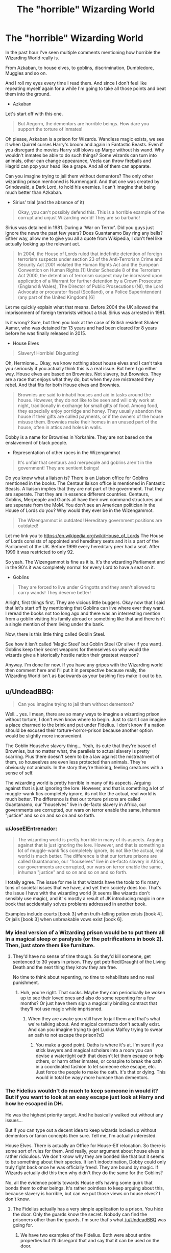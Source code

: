 #+TITLE: The "horrible" Wizarding World

* The "horrible" Wizarding World
:PROPERTIES:
:Author: Aegorm
:Score: 7
:DateUnix: 1485959417.0
:DateShort: 2017-Feb-01
:END:
In the past hour I've seen multiple comments mentioning how horrible the Wizarding World really is.

From Azkaban, to house elves, to goblins, discrimination, Dumbledore, Muggles and so on.

And I roll my eyes every time I read them. And since I don't feel like repeating myself again for a while I'm going to take all those points and beat them into the ground.

- Azkaban

Let's start off with this one.

#+begin_quote
  But Aegorm, the dementors are horrible beings. How dare you support the torture of inmates!
#+end_quote

Oh please, Azkaban is a prison for Wizards. Wandless magic exists, we see it when Quirrel curses Harry's broom and again in Fantastic Beasts. Even if you disregard the movies Harry still blows up Marge without his wand. Why wouldn't inmates be able to do such things? Some wizards can turn into animals, other can change appearance, Veela can throw fireballs and Hagrid can pop your head like a grape. And all of them can apparate.

Can you imagine trying to jail them without dementors? The only other wizarding prison mentioned is Nurmengard. And that one was created by Grindewald, a Dark Lord, to hold his enemies. I can't imagine that being much better than Azkaban.

- Sirius' trial (and the absence of it)

#+begin_quote
  Okay, you can't possibly defend this. This is a horrible example of the corrupt and unjust Wizarding world! They are so barbaric!
#+end_quote

Sirius was detained in 1981. During a 'War on Terror'. Did you guys just ignore the news the past few years? Does Guantanamo Bay ring any bells? Either way, allow me to give you all a quote from Wikipedia, I don't feel like actually looking up the relevant act.

#+begin_quote
  In 2004, the House of Lords ruled that indefinite detention of foreign terrorism suspects under section 23 of the Anti-Terrorism Crime and Security Act 2001 violated the Human Rights Act and the European Convention on Human Rights.[1] Under Schedule 8 of the Terrorism Act 2000, the detention of terrorism suspect may be increased upon application of a Warrant for further detention by a Crown Prosecutor (England & Wales), The Director of Public Prosecutions (NI), the Lord Advocate or procurator fiscal (Scotland), or a Police Superintendent (any part of the United Kingdom).[6]
#+end_quote

Let me quickly explain what that means. Before 2004 the UK allowed the imprisonment of foreign terrorists without a trial. Sirius was arrested in 1981.

Is it wrong? Sure, but then you look at the case of British resident Shaker Aamer, who was detained for 13 years and had been cleared for 8 years before he was finally released in 2015.

- House Elves

#+begin_quote
  Slavery! Horrible! Disgusting!
#+end_quote

Oh, Hermione... Okay, we know nothing about house elves and I can't take you seriously if you actually think this is a real issue. But here I go either way. House elves are based on Brownies. Not slavery, but Brownies. They are a race that enjoys what they do, but when they are mistreated they rebel. And that fits for both House elves and Brownies.

#+begin_quote
  Brownies are said to inhabit houses and aid in tasks around the house. However, they do not like to be seen and will only work at night, traditionally in exchange for small gifts of food. Among food, they especially enjoy porridge and honey. They usually abandon the house if their gifts are called payments, or if the owners of the house misuse them. Brownies make their homes in an unused part of the house, often in attics and holes in walls.
#+end_quote

Dobby is a name for Brownies in Yorkshire. They are not based on the enslavement of black people.

- Representation of other races in the Wizengammot

#+begin_quote
  It's unfair that centaurs and merpeople and goblins aren't in the government! They are sentient beings!
#+end_quote

Do you know what a liaison is? There is an Liaison office for Goblins mentioned in the books. The Centaur liaison office is mentioned in Fantastic Beasts. A liaison implies that they are not part of the government. That they are seperate. That they are in essence different countries. Centaurs, Goblins, Merpeople and Giants all have their own command structures and are seperate from the MoM. You don't see an American politician in the House of Lords do you? Why would they ever be in the Wizengammot.

#+begin_quote
  The Wizengammot is outdated! Hereditary government positions are outdated!
#+end_quote

Let me link you to [[https://en.wikipedia.org/wiki/House_of_Lords]] The House of Lords consists of appointed and hereditary seats and it is a part of the Parliament of the UK. Before 1999 every hereditary peer had a seat. After 1999 it was restricted to only 92.

So yeah. The Wizengammot is fine as it is. It's the wizarding Parliament and in the 90's it was completely normal for every Lord to have a seat on it.

- Goblins

#+begin_quote
  They are forced to live under Gringotts and they aren't allowed to carry wands! They deserve better!
#+end_quote

Alright, first things first. They are vicious little buggers. Okay now that I said that let's start off by mentioning that Goblins can live where ever they want. I reread the books not too long ago and there was an interresting mention from a goblin visiting his family abroad or something like that and there isn't a single mention of them living under the bank.

Now, there is this little thing called Goblin Steel.

See how it isn't called 'Magic Steel' but Goblin Steel (Or silver if you want). Goblins keep their secret weapons for themselves so why would the wizards give a historically hostile nation their greatest weapon?

Anyway. I'm done for now. If you have any gripes with the Wizarding world then comment here and I'll put it in perspective because really, the Wizarding World isn't as backwards as your bashing fics make it out to be.


** u/UndeadBBQ:
#+begin_quote
  Can you imagine trying to jail them without dementors?
#+end_quote

Well... yes. I mean, there are so many ways to imagine a wizarding prison without torture, I don't even know where to begin. Just to start I can imagine a place charmed to the brink and put under Fidelius. I don't know if a nation should be excused their torture-horror-prison because another option would be slightly more inconvenient.

The +Goblin+ Houselve slavery thing... Yeah, its cute that they're based of Brownies, but no matter what, the parallels to actual slavery is pretty scarring. Plus there doesn't seem to be a law against the mistreatment of them, so houseelves are even less protected than animals. They're obviously not animals. In the story they're thinking, feeling creatures with a sense of self.

The wizarding world is pretty horrible in many of its aspects. Arguing against that is just ignoring the lore. However, and that is something a lot of muggle-wank fics completely ignore, its not like the actual, real world is much better. The difference is that our torture prisons are called Guantanamo, our "houselves" live in de-facto slavery in Africa, our governments are corrupted, our wars on terror enable the same, inhuman "justice" and so on and so on and so forth.
:PROPERTIES:
:Author: UndeadBBQ
:Score: 35
:DateUnix: 1485964235.0
:DateShort: 2017-Feb-01
:END:

*** u/JoseElEntrenador:
#+begin_quote
  The wizarding world is pretty horrible in many of its aspects. Arguing against that is just ignoring the lore. However, and that is something a lot of muggle-wank fics completely ignore, its not like the actual, real world is much better. The difference is that our torture prisons are called Guantanamo, our "houselves" live in de-facto slavery in Africa, our governments are corrupted, our wars on terror enable the same, inhuman "justice" and so on and so on and so forth.
#+end_quote

I totally agree. The issue for me is that wizards have the tools to fix many tons of societal issues that we have, and yet their society does too. That's the issue I have with the wizarding world (it seems like wizards don't sensibly use magic), and it' s mostly a result of JK introducing magic in one book that accidentally solves problems addressed in another book.

Examples include courts [book 3] when truth-telling potion exists [book 4]. Or jails [book 3] when unbreakable vows exist [book 6].
:PROPERTIES:
:Author: JoseElEntrenador
:Score: 8
:DateUnix: 1485970775.0
:DateShort: 2017-Feb-01
:END:


*** My ideal version of a Wizarding prison would be to put them all in a magical sleep or paralysis (or the petrifications in book 2). Then, just store them like furniture.
:PROPERTIES:
:Author: rulezberg
:Score: 1
:DateUnix: 1486025826.0
:DateShort: 2017-Feb-02
:END:

**** They'd have no sense of time though. So they'd kill someone, get sentenced to 30 years in prison. They get petrified/Draught of the Living Death and the next thing they know they are free.

No time to think about repenting, no time to rehabilitate and no real punishment.
:PROPERTIES:
:Author: Aegorm
:Score: 6
:DateUnix: 1486035269.0
:DateShort: 2017-Feb-02
:END:

***** Huh, you're right. That sucks. Maybe they can periodically be woken up to see their loved ones and also do some repenting for a few months? Or just have them sign a magically binding contract that they'll not use magic while imprisoned.
:PROPERTIES:
:Author: rulezberg
:Score: 2
:DateUnix: 1486037028.0
:DateShort: 2017-Feb-02
:END:

****** When they are awake you still have to jail them and that's what we're talking about. And magical contracts don't actually exist. And can you imagine trying to get Lucius Malfoy trying to swear an oath to not escape the prison?xD
:PROPERTIES:
:Author: Aegorm
:Score: 6
:DateUnix: 1486037808.0
:DateShort: 2017-Feb-02
:END:

******* You make a good point. Oaths is where it's at. I'm sure if you stick lawyers and magical scholars into a room you can devise a watertight oath that doesn't let them escape or help others, or harm other inmates, or conspire to break the oath in a coordinated fashion to let someone else escape, etc. Just force the people to make the oath. It's that or dying. This would in total be wayy more humane than dementors.
:PROPERTIES:
:Author: rulezberg
:Score: 1
:DateUnix: 1486039652.0
:DateShort: 2017-Feb-02
:END:


*** The Fidelius wouldn't do much to keep someone in would it? But if you want to look at an easy escape just look at Harry and how he escaped in DH.

He was the highest priority target. And he basically walked out without any issues...

But if you can type out a decent idea to keep wizards locked up without dementors or fanon concepts then sure. Tell me, I'm actually interested.

House Elves. There is actually an Office for House-Elf relocation. So there is some sort of rules for them. And really, your argument about house elves is rather ridiculous. We don't know why they are bonded like that but it seems to be something about their species. It isn't indoctrination, Dobby could only truly fight back once he was officially freed. They are bound by magic. If Wizards actually did this then why didn't they do the same for the Goblins?

No, all the evidence points towards House elfs having some quirk that bonds them to other beings. It's rather pointless to keep arguing about this, because slavery is horrible, but can we put those views on house elves? I don't know.
:PROPERTIES:
:Author: Aegorm
:Score: -8
:DateUnix: 1485966743.0
:DateShort: 2017-Feb-01
:END:

**** The Fidelius actually has a very simple application to a prison. You hide the door. Only the guards know the secret. Nobody can find the prisoners other than the guards. I'm sure that's what [[/u/UndeadBBQ]] was going for.
:PROPERTIES:
:Author: herO_wraith
:Score: 13
:DateUnix: 1485969870.0
:DateShort: 2017-Feb-01
:END:

***** We have two examples of the Fidelius. Both were about entire properties but I'll disregard that and say that it can be used on the door.

There are however a few issues with that.

First. The secret keeper. There has been no mention of transfering the secret to another keeper so if the keeper were to die then there'd be some issues. Suddenly the guards can speak the secret, the visitors can and so on.

Second: Hermione brought someone into Grimmauld place by accident and immediately gave away the secret. Without even mentioning it or anything.

Third: I imagine that the door would be the only entrance/exit. So that begs the question, can someone be put into the prison without knowing the secret? Or would that, like Hermione did, give away the secret no matter what?
:PROPERTIES:
:Author: Aegorm
:Score: -2
:DateUnix: 1485970361.0
:DateShort: 2017-Feb-01
:END:

****** Or you could have someone dedicated to casting the spell on each cell. Once the prisoner is placed in the cell you have them take dreamless sleep and cast the spell then. If the secret keeper dies you tear the spell down and recast it. Its not really a problem.
:PROPERTIES:
:Author: herO_wraith
:Score: 9
:DateUnix: 1485970487.0
:DateShort: 2017-Feb-01
:END:

******* Again, Hermione gave away the secret simply because someone grabbed her when she apparated. Is putting someone in a cell and then casting the spell any different? Also, is the Fidelius that easy to cast? Does it take time to set up? Can you be in the secret without knowing it?

I can see the Fidelius working but at the same time I can see issues with it. The Fidelius does nothing to prevent a riot. A magical riot... Can the guards be used to get passed the secret?
:PROPERTIES:
:Author: Aegorm
:Score: 0
:DateUnix: 1485970891.0
:DateShort: 2017-Feb-01
:END:

******** You're being deliberately obtuse. We know that being shown the location of the fideilus location does nothing see OOTHP when Harry is on the street outside he doesn't learn the secret by simply being nearby. Hermione actually brought someone inside it. I doubt someone is going to be brought into a door. That just sounds painful. So if the person isn't give the secret they can just look but not see. Not to mention the description we hear in POA is that Voldemort could have pushed his nose against the Potter's window and never find them. We don't know how literal this is but it could be evidence that they didn't hide their home but themselves. The fidelius is meant to hide a secret within the soul of someone. We never hear limits on what that secret can be.
:PROPERTIES:
:Author: herO_wraith
:Score: 8
:DateUnix: 1485971203.0
:DateShort: 2017-Feb-01
:END:

********* We never heard the limits of the secret so it can be whatever you need to win the argument...You assume that it can be cast on an object. Which has never even been hinted at.

Really, the Fidelius is powerful, extremely complicated and is used to hide a house. The quote from Flitwick is interesting but isn't supported by the examples in the books.

That's all we know about it. And just discarding all the issues it has is stupid if you truly try to think about an alternative to Azkaban.
:PROPERTIES:
:Author: Aegorm
:Score: 3
:DateUnix: 1485971767.0
:DateShort: 2017-Feb-01
:END:


****** u/Sillyminion:
#+begin_quote
  "An immensely complex spell involving the magical concealment of a secret inside a single, living soul. The information is hidden inside the chosen person, or Secret Keeper, and is henceforth impossible to find --- unless, of course, the Secret Keeper chooses to divulge it. As long as the Secret Keeper refused to speak, You-Know-Who could search the village where Lily and James were staying for years and never find them, not even if he had his nose pressed against their sitting room window!"
#+end_quote

The implication here is that the spell can be cast on things other than properties. The secret could have been "The Potter family lives at 17 This is Silly Lane, Godric's Hollow" which would have protected the family but not the property itself. Where we know the secret on Number 12 Grimmauld Place was for the property as well as the purpose it served.
:PROPERTIES:
:Author: Sillyminion
:Score: 3
:DateUnix: 1485989691.0
:DateShort: 2017-Feb-02
:END:


**** u/UndeadBBQ:
#+begin_quote
  Office for House-Elf relocation
#+end_quote

Ah, I see. Well, it wasn't in the original books, so that is why I missed it. I haven't read "Fantastic Beasts", so I didn't catch that. Well, yeah, that makes much of my argument invalid. I mean, they're obviously still doing a shit job, but at least the idea is there. But goddamn, mate, watch your condescension. The fact remains that the way they were portrayed reminds of slavery. That argument isn't ridiculous by any stretch of the imagination. Did you know that much of the arguments Hermione received were also used during the enslavement of Africans? "They like serving us", "Thats their purpose",... For houseelves that may actually apply, but *no work of art is ever detached from reality*, making those arguments an the portrayal of houseelves a scarring parallel to slavery and especially slavery in the US. We can talk up and down about the theories and fanons of why houseelves are enslaved, but the comparison to real life issues remains valid.

And after that I'm really not in the mood for any creative worldbuilding, so no prison designs here.
:PROPERTIES:
:Author: UndeadBBQ
:Score: 11
:DateUnix: 1485969563.0
:DateShort: 2017-Feb-01
:END:


** Of course they were fucked up:

1. The bad guys, headed by Voldemort, wanted to carry out genocides and mass tortures.

2. The 'good guys', headed by Dumbledore, were so ineffective that they resorted to sacrificing children to save their world.

3. The government would use mental torture on anyone convicted of crime, regardless of degree. Your argument 'wizards could not be locked up without dementors' was pathetic and repugnant. There were wards and protections after all, and only few wizards could do wandless magic anyway. Imagine your relative went to that prison for a year because of property theft and came out a total gibbering wreck.

4. But when it came to fighting against genocidal terrorists, the government couldn't even save itself. It was taken over without hardly any resistance by that genocidal dark lord. How more pathetic could it get?
:PROPERTIES:
:Author: InquisitorCOC
:Score: 20
:DateUnix: 1485964332.0
:DateShort: 2017-Feb-01
:END:

*** Oh, this is good.

1. Voldemort, bad guy. Sure. No argument.

2. Prophecy. Dumbledore and Voldemort, the greatest wizards of their age put a lot of stock into it. This means that it is EXTREMELY likely that they are truly binding. Unlike what a lot of bashing fics say. Honestly, Dumbledore sacrificing Harry is one of the things that cements his competence. He felt bad for it but if he didn't do it then his world would be doomed. Because it was prophesied. He did the right thing.

3. Wards are actually never mentioned in the books. They are entirely a fanon creation. Only charms and enchantments. There is also no mention that theft or minor crimes result in an Azkaban sentence. To see how easy it is to break out without dementors just look at Harry and his friends in DH. The highest priority targets could escape without any issues... Sure, Wormtail is an idiot but if those 'wards' exist then how did they even have a chance to escape?

4. The first war lasted over a decade. Fudge fucked the second one up. Not even going to argue about that but Voldemort played the second war brilliantly. The killing of Dumbledore, the assassination of the minister and the systematic replacement of high ranking officials is just a great coup really.
:PROPERTIES:
:Author: Aegorm
:Score: 0
:DateUnix: 1485965882.0
:DateShort: 2017-Feb-01
:END:

**** u/deleted:
#+begin_quote
  Wards are actually never mentioned in the books. They are entirely a fanon creation.
#+end_quote

The term is fanon. The concept is attested in canon: anti-apparition spells, the Fidelius Charm, the nebulous protections on Hogwarts, the Muggle-repelling spells on everything.

#+begin_quote
  Voldemort played the second war brilliantly.
#+end_quote

Since the eventual means by which Voldemort took over was to put a handful of high-level officials under the Imperius Curse and kill off the (non-Imperiused) Minister, it's a ridiculous embarrassment that he didn't with the first war within a year. It's shocking that any nation of mages is ever /not/ in the control of a Dark Lord.

Yaxley said it was difficult, but really. Draco Malfoy was able to put an adult under the curse when he was sixteen. Surely a 50-year-old Voldemort could hold half a dozen people under, especially with the Death Eaters he had at the start of the first war.
:PROPERTIES:
:Score: 13
:DateUnix: 1485983586.0
:DateShort: 2017-Feb-02
:END:


**** u/InquisitorCOC:
#+begin_quote
  To see how easy it is to break out without dementors just look at Harry and his friends in DH. The highest priority targets could escape without any issues... Sure, Wormtail is an idiot but if those 'wards' exist then how did they even have a chance to escape?
#+end_quote

The escape from Malfoy Manor was due to extraordinary circumstances. They had inside help from a House-Elf who used to work and have access there. Using one instance of exception to justify system-wide torture is WRONG and REPUGNANT.
:PROPERTIES:
:Author: InquisitorCOC
:Score: 9
:DateUnix: 1485967157.0
:DateShort: 2017-Feb-01
:END:


**** u/InquisitorCOC:
#+begin_quote
  Prophecy. Dumbledore and Voldemort, the greatest wizards of their age put a lot of stock into it. This means that it is EXTREMELY likely that they are truly binding. Unlike what a lot of bashing fics say. Honestly, Dumbledore sacrificing Harry is one of the things that cements his competence. He felt bad for it but if he didn't do it then his world would be doomed. Because it was prophesied. He did the right thing.
#+end_quote

I completely disagree with you about the prophecy being 'binding'. In HBP, Dumbledore himself said that prophecies were at best self-fulfilling.

Speaking of Dumbledore, this man was a great failure who ABSOLUTELY failed to live up to his reputation. I have complained many times before about his failures, so I won't bore you with more repetitions. But here some links:

[[https://www.reddit.com/r/harrypotter/comments/42lgoq/what_did_the_order_of_the_pheonix_actually_do/czb9jv4/][Why Dumbledore's failure was worse than Neville Chamberlain]]

[[https://www.reddit.com/r/HPfanfiction/comments/5kyfr0/did_you_change_your_preferences_or_pet_peeves/dbs7ne8/][Hogwarts' Abyssimal Safety Record]]: not always Dumbledore's fault, but he shared great responsibilities.

[[https://www.reddit.com/r/harrypotter/comments/5pfii6/stopping_lord_voldemort/dcqtijj/][Why Dumbledore's final plan was crap and his actions in HBP CRIMINALLY NEGLIGENT]]

Because of his ineffectiveness, he resorted to sacrificing children in desperation. I can only shake my head in how messed up magical Britain was.

--------------

Being a 'good person' didn't excuse a leader's failure. Both Neville Chamberlain and Herbert Hoover were considered 'good people', but they were abject failures in history, and Dumbledore should be remembered the same way.
:PROPERTIES:
:Author: InquisitorCOC
:Score: 6
:DateUnix: 1485966957.0
:DateShort: 2017-Feb-01
:END:


** I think its weird how many fanfics make it look like witches are second class citizens in the wizarding world, even though witches in canon seem to be even more equal than women in the real world. Many people also exaggerate amount of Blood purity there is. I mean lets be honest if only Pureblood could be sucessful does any one really belive Dumbledore could hold 3 powerfull govermount position and decline the position as Minister of Magic
:PROPERTIES:
:Score: 13
:DateUnix: 1485963045.0
:DateShort: 2017-Feb-01
:END:

*** They already had a female MoM back in 1798, long before Muggle Britain elected its first female PM.

Molly and Narcissa might not have a job, but they definitely were powerful in their households.

Magic pretty much negated male advantages in physical strength. So we can safely say magic was the great power equalizer between genders.

On the other hand, witches were mainly responsible for raising children. Since there were no primary schools in Wizarding world, home schooling was very important for pureblood children.

EDIT: fixed year of first female MoM
:PROPERTIES:
:Author: InquisitorCOC
:Score: 12
:DateUnix: 1485965963.0
:DateShort: 2017-Feb-01
:END:

**** The wiki shows the first female Minister elected in 1798. 10/35 ministers isn't quite equal, even if it's better than reality.

#+begin_quote
  On the other hand, witches were mainly responsible for raising children.
#+end_quote

Why?

If you mean that witches are not responsible for much besides child rearing, this forces women to be idle once they no longer have children.

If you mean that most of the responsibility for child rearing falls on witches, this only makes sense up until the kids are on solid food, and even then wizards can step in for a lot of the tasks. The number of years this occupies depends on how many kids a witch tends to have and how close together -- and we see a /lot/ of single-child families.
:PROPERTIES:
:Score: 1
:DateUnix: 1485984407.0
:DateShort: 2017-Feb-02
:END:


*** I mean Morgana is the only person mentioned in the same breath as Merlin and the founders were 50% female. It seems of 6 of the most powerful/famous magicians of all time half were female.
:PROPERTIES:
:Author: herO_wraith
:Score: 11
:DateUnix: 1485967130.0
:DateShort: 2017-Feb-01
:END:


*** Well, actually, it seems in the wizarding world might have its own gendered expectations. Molly and the Weasleys seem very old-fashioned.

This interesting, but long, article suggests that witches might be pressured to have kids, but can then resume their careers.

[[http://www.redhen-publications.com/wizfeminism.html]]
:PROPERTIES:
:Author: jrl2014
:Score: -3
:DateUnix: 1485964594.0
:DateShort: 2017-Feb-01
:END:

**** Just because there are gender expectations doesn't mean there isn't equal opportunity. Canon suggest that the expectations people have for wizards and witches are more based on their abilities then on other factors. Molly Weasley seems to want to stay at home, since she doesn't get a job even though all her children are either at Hogwarts or independent adults. Ive read the first half of the article and it tries to apply math on rowlings world something that cant be done.
:PROPERTIES:
:Score: 8
:DateUnix: 1485966265.0
:DateShort: 2017-Feb-01
:END:

***** u/deleted:
#+begin_quote
  Just because there are gender expectations doesn't mean there isn't equal opportunity.
#+end_quote

[[https://en.wikipedia.org/wiki/Separate_but_equal][Separate but equal]]? Yeah, I'm sure that's never gone wrong.
:PROPERTIES:
:Score: 0
:DateUnix: 1485984131.0
:DateShort: 2017-Feb-02
:END:

****** Thats literally not the same thing. If two people are equal in the eyes of the law and their is no punishment for them acting on their rights, you cant judge their society for encourage either of those people to act in a certain way based on their attributes even if its the gender. Nothing suggest that their would be any negative aftermath for them by the ministry for not acting they its expected of them.
:PROPERTIES:
:Score: 4
:DateUnix: 1485986423.0
:DateShort: 2017-Feb-02
:END:

******* You're conflating social repercussions with legal repercussions.
:PROPERTIES:
:Score: 2
:DateUnix: 1485988362.0
:DateShort: 2017-Feb-02
:END:


** My biggest issue with Azkaban is that torture in Hell is the punishment for basically everything that isn't a fine. Didn't fill out the paperwork for your Animagus form? Enjoy years in a prison cell being driven slowly insane. Don't worry, we'll be back in half a decade.

Add to that idea that all the long term people in prison have no chance at rejoining society, or at least so it seems based on the mental state of all escaped prisoners we are exposed to) and it paints a clear picture of vindictive punitive punishment, and at that point it is safer for your society to just execute them.

The Wizarding world is a problematic society, which is understandable since it cannot be competent, since it's run by adults in a chukdren's novel. And adults in children's novels are, by neccessity, evil, incompetent or both. Because otherwise the children that are the main characters wouldn't have to solve the world ending problems.
:PROPERTIES:
:Author: Amnistar
:Score: 6
:DateUnix: 1485981942.0
:DateShort: 2017-Feb-02
:END:

*** About the mental state of the escapees. They are actually surprisingly fine. Barty Junior didn't seem any different before Azkaban compared to after it. Hagrid was shaken but ultimately okay. Sirius was unhinged for a while but rapidly recovered. And Bellatrix was probably crazy before she was arrested.

And the Wizarding world is surprisingly like the normal world. (Guantanamo bay/Azkaban, racism/blood purity)

The point of this post was that the wizarding world isn't this horrible place compared to the normal world. Wizards aren't backwards idiots compared to 'mundanes' like so many people seem to believe. They are extremely similar.
:PROPERTIES:
:Author: Aegorm
:Score: -3
:DateUnix: 1485983568.0
:DateShort: 2017-Feb-02
:END:

**** I mean...I would argue the acceptance of Azkaban by the normal population implies a less moral society than our own. Yes guantanamo exists, the populace of the US by and large dislikes this fact, and would be up in arms if every prison were like it.

We don't know how long Barry was actually in prison for I don't think, and he is definately slightly unhinged. Sirius is specifically noted as having been able to mitigate the effects of dimentors with his animagus form, and he was still heavily impacted. I would argue he wasn't all that recovered, but I will accept that is personal opinion. Hagrid spent weeks, maybe a month or two in Azkaban, hardly evidence one way or another We have no evidence that Bellatrix was or was not that insane prior to azkaban. She definately was off her rocker though.

Regardless, I stand by the second half of my post. In order for kids to be protagonists, adults have to fall short on almost all occasions, and the Wizarding world in the novels is a symptom of that.
:PROPERTIES:
:Author: Amnistar
:Score: 1
:DateUnix: 1485984162.0
:DateShort: 2017-Feb-02
:END:


** Just adding fuel to the fire; in Chapter 33 of Order of the Phoenix, Umbridge's dialogue indicates that centaurs are considered creatures under the jurisdiction of the Ministry of Magic, and that they're 'allocated' parts of land rather than having their own territory.

Also, there's clause 3 of the Code of Wand Use, in Chapter 9 of Goblet of Fire; Amos Diggory mentions that non-human creatures aren't permitted to carry or use wands. The only way that would be enforceable is if the Ministry of Magic granted itself rulership over the other magical creatures rather than letting them live independently.
:PROPERTIES:
:Author: Avaday_Daydream
:Score: 6
:DateUnix: 1485991634.0
:DateShort: 2017-Feb-02
:END:


** u/deleted:
#+begin_quote
  Azkaban is the only way to hold prisoners who can use wandless magic
#+end_quote

Nurmengard?

Life imprisonment in Azkaban doesn't seem better than a death sentence. Instead of a quick death, you get a drawn-out death with insanity in the meantime.

How prevalent wandless magic is is debatable.

Fandom tends to view wandless magic as straightforward to learn, just rarely attempted. Under that framework, it makes sense that it's hard to hold a prisoner.

If wandless magic is extremely difficult or impossible, it's far less urgent to guard against it.

In canon, the Carrows viewed Dumbledore as helpless without a wand. Remus Lupin /may/ have conjured flames without a wand, or perhaps the book simply didn't bother to mention that he used his wand. Similarly, in Philosopher's Stone, the narrative doesn't specify that Snape uses his wand while counter-cursing Potter's broom. Tom, the bartender at the Leaky Cauldron, may have been able to ignite fire with a snap of his fingers, or he may have enchanted his fireplace to light when he snapped his fingers.

#+begin_quote
  Lack of trials
#+end_quote

It's unjust in real life. It's unjust in fiction.

#+begin_quote
  House-elf slavery
#+end_quote

Dobby is forced to torture himself for not obeying well enough. That should be illegal, even if house-elves cannot live without serving someone and are happy to serve.

#+begin_quote
  Liaisons in lieu of representation
#+end_quote

House-elves do not have any representation. They are not a separate culture.

Canon implies that governance is aligned with modern national borders, which doesn't really allow for this multiple government situation you are talking about.

#+begin_quote
  goblins aren't allowed to carry wands
#+end_quote

This contradicts the "separate governments" idea rather strongly, doesn't it? That's as if the US government forbade private gun ownership in Haiti -- if that were enforced, it would mean that Haiti's sovereignty was in jeopardy, to say the least.
:PROPERTIES:
:Score: 8
:DateUnix: 1485981697.0
:DateShort: 2017-Feb-02
:END:

*** Good points all around.

Nurmengard: I actually disregard this because it was made by a Dark Lord to hold his prisoners of war. I can't imagine this being any better than Azkaban.

I view wizards without their wands as an old black powder pistol compared to an AR if they have their wands. Those inmates are still armed in a sense and they can still cause great damage. Can you imagine trying to jail Bellatrix Lestrange when she isn't under influence of the dementors?

This post has also been slightly misunderstood. While Azkaban and Sirius his trial are both horrible issues, they aren't actually just Magical issues. The wizarding world isn't this horrible place compared to the muggle world. It's the same as the muggle world.

House elf slavery: There actually is an Office of House Elf Relocation.

Liaisons: House elfves are subservient. I can't imagine them on a government because they have no self interests.

Canon never specifies borders actually and that is a rather weak argument. Centaurs live in a forest, don't seem to use their currency, they have their own command structure and have no regard for the MoM's authority. If you don't call that a seperate, if primitive, government then I don't know what it is.

There have been treaties between Goblins and Wizards. If this doesn't imply that they are in fact seperate states then I don't know what is.

Wands: Would the USA give their advanced weaponry to North Korea? There is a difference between not giving away your superior technology to a hostile nation and forbidding another countries' citizens from buying their own weapons.

Your example would be more like not allowing Goblins to carry their swords.
:PROPERTIES:
:Author: Aegorm
:Score: 2
:DateUnix: 1485982693.0
:DateShort: 2017-Feb-02
:END:

**** u/deleted:
#+begin_quote
  Nurmengard: I actually disregard this because it was made by a Dark Lord to hold his prisoners of war. I can't imagine this being any better than Azkaban.
#+end_quote

If it doesn't have magical depression beings traumatizing you every day, it's almost certainly better.

#+begin_quote
  Can you imagine trying to jail Bellatrix Lestrange when she isn't under influence of the dementors?
#+end_quote

Yes. It's only difficult if she can perform potent magic without a wand. Which is the entire point of contention. You are taking one canon-compatible position and insisting it's the only conceivable truth.

#+begin_quote
  The wizarding world isn't this horrible place compared to the muggle world. It's the same as the muggle world.

  In the past hour I've seen multiple comments mentioning how horrible the Wizarding World really is. From Azkaban, to house elves, to goblins, discrimination, Dumbledore, Muggles and so on. And I roll my eyes every time I read them.
#+end_quote

That's a "it's not /that/ bad" thesis. The misunderstandings are entirely your fault.

As for it not being much worse than the Muggle UK, consider it from a perspective of injustices per capita. Also consider that it's easier to ignore distant injustices than nearby injusticies.

I grew up in a town of 8,000 people. If we operated a prison of despair, if we had a mayor who ordered two different people to be executed on sight, if we had dozens or hundreds of slaves, if we had another race of people who were not allowed tools that everyone else used to make everything in their life easier (perhaps they need to use gasoline generators rather than the electric grid?) -- that would be a much more present set of problems. It would feel much more evil. It would be much harder to ignore.

#+begin_quote
  There actually is an Office of House Elf Relocation.
#+end_quote

Which is powerless to stop Lucius Malfoy from abusing Dobby.

#+begin_quote
  Canon never specifies borders
#+end_quote

True, but it has Bulgaria and France and England and Albania. Bulgaria wasn't a country between 1400 and 1870. Albania wasn't a country between 1450 and 1910. We don't see a magical nation of Cornwall or Brittany or Toulouse or Province or Leinster. We don't see a magical Holy Roman Empire of Germanic princedoms.

We /do/ see that the nation containing Hogwarts polices the Forest of Dean and Little Hangleton. We see that it has citizens residing in Cornwall, Scotland, London, Wiltshire, and the Highlands.

We also see that the Ministry seems to work with the Muggle government.

Nothing conclusive, but everything we /do/ see suggests similar borders.

#+begin_quote
  Centaurs live in a forest, don't seem to use their currency, they have their own command structure and have no regard for the MoM's authority.
#+end_quote

There are communes like that around.

In the US, we have a number of dependent sovereign nations. The Seven Council Fires (also known as Sioux) have been on the news lately because the US is annexing their territory to put an oil pipeline through it. By treaty, half of South Dakota belongs to them, but that's never going to happen. If the centaurs have that sort of relationship with the Ministry, they're screwed.

#+begin_quote
  Would the USA give their advanced weaponry to North Korea?
#+end_quote

Every human has a wand. Every human can purchase a wand. Wands have been around on the British Isles for two thousand years. Wands are in use throughout Europe and the Americas. Wands are tools with many purposes and not specifically weapons. Goblins control what Hagrid refers to as /the/ wizard bank and have for 125 years, peacefully, at the start of the series. The amount of damage you can do with one wand is much closer to the damage you can do with one pistol than with cruise missiles or other modern military munitions. The USA gives advanced weapons to Saudi Arabia.

So your analogy kind of sucks.

From /Deathly Hallows/:

#+begin_quote
  “The right to carry a wand,” said the goblin quietly, “has long been contested between wizards and goblins.”
#+end_quote

The /right to carry/.

Of course, it's /also/ a matter of keeping it secret, as Griphook continues:

#+begin_quote
  “That is immaterial! Wizards refuse to share the secrets of wandlore with other magical beings, they deny us the possibility of extending our powers!”
#+end_quote

But that requires collusion across many nations and many wandmakers. It only takes one wandmaker succumbing to the siren song of a giant pile of money (or a sword pointed at their throat) for the secret to get out. And that /also/ doesn't lead to it being illegal for goblins to /carry/ a wand -- Neville Longbottom could purchase and carry a wand, but he couldn't build one.
:PROPERTIES:
:Score: 3
:DateUnix: 1485988177.0
:DateShort: 2017-Feb-02
:END:


** u/Deathcrow:
#+begin_quote
  Oh please, Azkaban is a prison for Wizards.
#+end_quote

You know nothing about how hard it is to imprison wizards and you have no idea whether Dementors are required to ensure it. There are many ways that our worldy prisons could be made safer for the guards and better prevent escapes (like starving the inmates or nailing them to the walls), but we still don't do it because it's inhumane.

Exposure to Dementors seems very much like torture - even if it were required to imprison them it might still be wrong to use Dementors. The Veil might be more humane in such a case.

#+begin_quote
  Sirius was detained in 1981. During a 'War on Terror'. Did you guys just ignore the news the past few years? Does Guantanamo Bay ring any bells? Either way, allow me to give you all a quote from Wikipedia, I don't feel like actually looking up the relevant act.
#+end_quote

Yeaaah and no-one has ever said that Guantánamo is a inhumane travesty, right? Just because the US of A does it doesn't mean it's moral or just. So let me say it for you: Guantanomo is barbaric and a travesty. The fact that people in there are detained for a decade or longer without a fair trial is sick and twisted.

#+begin_quote
  Is it wrong? Sure, but then you look at the case of British resident Shaker Aamer, who was detained for 13 years and had been cleared for 8 years before he was finally released in 2015.
#+end_quote

Wrong is wrong is still wrong. Pointing out the fact that injustices still exist even though that they are wrong doesn't magically make other injustices more acceptable.
:PROPERTIES:
:Author: Deathcrow
:Score: 6
:DateUnix: 1485977903.0
:DateShort: 2017-Feb-01
:END:


** In Order of the Phoenix, it is more or less explicitly stated that Fudge (or the Ministry) has control over the Daily Prophet, and he is able to use it for his own personal ends. The Prophet is one of only three publications mentioned in the series (the others being the Quibbler and Witch Weekly, neither of which are exactly on par with the New York Times in terms of journalism). If there were a major competitor to the Daily Prophet, it would most likely have come up during this plot line, as Hermione resorts to reading it for information despite knowing it is full of lies. This suggests that the de-facto state run newspaper has a total media monopoly over the country, which should be extremely troubling. Look at how easily Fudge managed to turn the entire country against Harry and Dumbledore, two of the most respected wizards in the country.

There is also a massive amount of casual corruption at the Ministry. In Goblet of Fire, Winky is caught with a wand after the Quidditch World Cup. What's more is that this wand was shown to have cast the Dark Mark. This should be cause for an investigation, and the elf should be subjected to questioning. However, because Crouch is a high ranking Ministry official, he is allowed to block any investigation because he doesn't want to look bad. In Chamber of Secrets, Dumbledore states that members of the Board of Governors were under the impression that their families would be in danger if they did not vote to remove him. Lucius Malfoy threatens and intimidates people to get his way, and other than being removed from the board, he doesn't really suffer at all. In OoTP, Umbridge apparently has the authority to order dementors to attack minors, and there is never an investigation that discovers this. Later in OoTP, Fudge agrees to allow a muggle-baiter to walk in return for ratting out a defence group run by 15-year-olds. Both Dexter Fortesque and McGonagall comment on the morality of this, but it never seems to have any consequences. Malfoy (and many other death eaters) managed to not only escape punishment for their crimes, but also keep positions of power withing wizarding society. Malfoy is on the Board of Governors, i.e. he has control over the daily lives of children, and MacNair has a job at the ministry. They may have claimed to be under the imperius curse, but convicting them should just be a simple matter of administering Veritaserum.

On the topic of crime and punishment, there's a lot that you're missing. For one thing, Sirius was detained after the fall of Voldemort, so the War on Terror was over. Secondly, we see other people get trials, so it's not like the Ministry was incapable of doing this. In the pensieve chapter, Karkaroff gets a trial, and even the Lestranges are tried before the Wizengamot. Sirius states that Crouch was the one who put him in Azkaban without trial, which implies that the head of the DMLE has the authority to unilaterally deny inmates habeaus corpus. Secondly, the US government cannot imprison American citizens in Guantanamo, and in the quote you give it states that the Anti-Terrorism Crime and Security Act 2001 was ruled a violation of human rights. Guantanamo is unjust in real life, and Azkaban manages to be even worse. Also, why is Azkaban the only prison? Hagrid is sent there when he is believed to be attacking students, without much of an investigation taking place. Podmore is sent there for trying to break into the Department of Mysteries. His sentence lasts six months, which raises even more questions. Azkaban drives people insane, a fact that is acknowledged within the story. If you are going to give someone a sentence less than life, the recidivism rate must be through the roof. Knowing how Azkaban affects people, why would you ever send someone there if you had any intention of letting them out? Why is there no punishment ever shown other than Azkaban? Surely breaking into the DoM isn't a crime comparable to torture and murder.

On the topic of Azkaban, I find it hard to believe that the only way to make sure prisoners are held is by having and army of literal demons keep them in a constant state of mental torture. Nurmengard has no dementors, and it manages to hold one of the most powerful wizards of all time.

At the end of Goblet of Fire, Fudge has Crouch kissed by a dementor. Summary execution is generally frowned upon, especially in civilian contexts. Remember, Fudge at this point is denying that Voldemort has returned, so, for all intents and purposes, this is peacetime. The Minister apparently is allowed to act as judge, jury, and executioner when he wishes to.

Umbridge, while lecturing the Centaurs, states that they live where they are because they are allowed to live there, which implies that the Ministry has, or at least claims, authority over the Centaurs. It is also mentioned that Umbridge tried to create a merpeople registry, which means they have a similar attitude towards them. When Hagrid describes meeting with the Giants, he says that Karkus respects Dumbledore because he argued against killing the last of the British giants. Not only were the giants, a sentient species, eradicated, but dissent against this policy was rare enough that Dumbledore was notable for opposing it. As for house-elves, regardless of what they are based on Wizarding Society has a complete disregard for their health, safety, and well-being. Malfoy feels comfortable enough mistreating Dobby to hit him in public, meaning that this kind of treatment towards elves is not cause for concern among most people. At the very least, beating house elves should be illegal, regardless of whether or not the institution itself is just.

Then there are the implications of the possible uses of magic. Fred and George sell love potions in their store, and nobody seems to think this is a big deal. In HBP, there is a chapter where Romilda Vane tries to date-rape Harry, but accidentally roofies Ron instead. She is never punished for this, and the ease with which she managed it means that these should be highly restricted potions, not something sold in stores and taught in sixth-year potions class.
:PROPERTIES:
:Author: Utmump
:Score: 3
:DateUnix: 1485988911.0
:DateShort: 2017-Feb-02
:END:


** u/wordhammer:
#+begin_quote
  The Wizengammot is outdated! Hereditary government positions are outdated!
#+end_quote

Even better (or worse, depending on your feelings about this), there's nothing in canon to suggest that the Wizengamot is hereditary. At all. From what I can tell it's like a board of directors for a guild, where membership is offered to various luminaries in the industry based upon how they've made a name for themselves over the last 50 years or more. Some positions within it (or rather, reporting to it) are appointed to the young'uns, but the actual membership is full of wizards and witches with a long history of being wise enough or at least popular enough to merit being nominated to that August body. There is nothing representative about it.
:PROPERTIES:
:Author: wordhammer
:Score: 4
:DateUnix: 1485964148.0
:DateShort: 2017-Feb-01
:END:


** Just want to address one specific aspect of this. You're wrong about the Lords' (now the supreme court's) decision from 2004. The decision was to declare as incompatible with the human rights act of 1997 the clause from the 2000 anti terrorism act re: indefinite detention, itself strictly construed; the principle behind that, the right to fair trial, is based on Article 6 of the European Convention of Human Rights, to which the UK agreed to follow in 1950. The clause in question was quickly amended on the basis of this decision in the Lords following the Belmarsh 9 case. At most you can say that a law found to be unlawful allowed for limited powers of unlimited detention for 4 years before those powers were ordered to be revoked. Not to mention that habeas corpus has been around for literally almost a thousand years and is still a pretty big deal in making sure that people don't just disappear into the justice system :P

Similarly, imprisonment in Azkaban would be a direct violation of the Article 3 right not to be tortured; again violations of this have been able to be successfully challenged at Strasbourg since the passage of the ECHR.

It's also bobbins to say that the Lords have had any overriding authority since 1911 where its power to defeat a bill was removed. This vs the wizengamot which in any case seems to combine judiciary and legislature, again a huge no no! Plenty of ground, in other words, to call the wizarding world back-asswards .
:PROPERTIES:
:Author: Bakuraptor
:Score: 3
:DateUnix: 1485972360.0
:DateShort: 2017-Feb-01
:END:


** u/LocalMadman:
#+begin_quote
  Before 2004 the UK allowed the imprisonment of foreign terrorists without a trial. Sirius was arrested in 1981.
#+end_quote

Sirius isn't a foreign national, he's a Black. His family is British and has been for a LONG time. Also, there are a lot of people, including Americans like me, who don't agree with Guantanamo or indefinite detention. Just because it's legal in reality doesn't mean it's morally justified.
:PROPERTIES:
:Author: LocalMadman
:Score: 4
:DateUnix: 1485975207.0
:DateShort: 2017-Feb-01
:END:

*** Sure, it isn't morally justified. But neither is the normal world. And that's my point. So many fics and people always act as if the wizarding world is backwards and the muggle world is this utopian society. They aren't, they are almost exactly the same.

About the foreign national thing, the problem is that there hasn't really been a war on terror that Voldemort's war can be compared to. This was the closest I could find and it still fits.
:PROPERTIES:
:Author: Aegorm
:Score: 1
:DateUnix: 1485975906.0
:DateShort: 2017-Feb-01
:END:

**** u/LocalMadman:
#+begin_quote
  About the foreign national thing, the problem is that there hasn't really been a war on terror that Voldemort's war can be compared to. This was the closest I could find and it still fits.
#+end_quote

[[https://en.wikipedia.org/wiki/Timothy_McVeigh#Arrest.2C_trial.2C_conviction_and_sentencing][Timothy McVeigh]] was a domestic terrorist in the USA. He received a trial and convicted. It's not a perfect example either, since it's USA not UK. The point is there are MANY terrible things about the Wizarding World, and most of them don't have a justification other than "PLOT".
:PROPERTIES:
:Author: LocalMadman
:Score: 2
:DateUnix: 1485978065.0
:DateShort: 2017-Feb-01
:END:

***** Most of them are satirical takes on actual British society, so I think the point stands that acting like the wizards are horribly backwards compared to Muggles is massively missing the point.

Did you know the US used to refuse to extradict suspected IRA terrorists to the UK, on the grounds that they didn't believe they would get a fair trial? Harry Potter is set in the 90s.
:PROPERTIES:
:Author: TantumErgo
:Score: 1
:DateUnix: 1485985687.0
:DateShort: 2017-Feb-02
:END:

****** u/LocalMadman:
#+begin_quote
  on the grounds that they didn't believe they would get a fair trial? Harry Potter is set in the 90s.
#+end_quote

I don't see how that is an argument against my point.
:PROPERTIES:
:Author: LocalMadman
:Score: 1
:DateUnix: 1485987784.0
:DateShort: 2017-Feb-02
:END:

******* What is your point that you think I'm arguing against?

EDIT: 24 hours with no reply, but swift downvote, I think suggests that I was, in fact, addressing the point you were making.
:PROPERTIES:
:Author: TantumErgo
:Score: 0
:DateUnix: 1486012525.0
:DateShort: 2017-Feb-02
:END:


** If you wanted to hold wizards as prisoner without any chance of escaping. the smartest thing to do would be to turn them into animals( incapable of escaping any ways and longliving) like turtles. you could replace askaban by a flat with a couple protective enchantments. It makes more sense that the prisoners in askaban are offered to the dementors as some kind of sacrifice in exchange for the safety of the wizarding and muggle world.
:PROPERTIES:
:Score: 2
:DateUnix: 1485966688.0
:DateShort: 2017-Feb-01
:END:

*** Being transfigured into an animal would serve for temporary holding; the victim generally has the mind of the creature they've been made into. That's the key difference between animagi and those who have been transfigured.

The problem with applying it long-term is that it's not much of a punishment. They have no sense of time by which they will suffer from the isolation and be forced to ponder the depths of their mistake. Instead it's like being cryogenically preserved. They might miss their favorite shows and their friends and enemies will have moved on with their lives, but overall it's just a time-out.

I suspect there is also an aspect of Gamp's Law of Elemental Transfiguration (one of the five exceptions) where magical beings resist being enspelled, and will eventually throw off the change. Unless, of course, they actually like it better than what they had before (cf. Quintapeds).
:PROPERTIES:
:Author: wordhammer
:Score: 2
:DateUnix: 1485969573.0
:DateShort: 2017-Feb-01
:END:

**** u/JoseElEntrenador:
#+begin_quote
  The problem with applying it long-term is that it's not much of a punishment. They have no sense of time by which they will suffer from the isolation and be forced to ponder the depths of their mistake.
#+end_quote

What is the goal of prison to you then? Make them suffer, removing them from society, or rehabilitating them? Azkaban does the first, turning them into animals does the second. And wizards have the means to do the third.

So it seems that the wizarding world as a whole believes the sole purpose of jail is that criminals should be punished, with no effort placed on rehabilitaing them, which seems /very/ screwed up to me.
:PROPERTIES:
:Author: JoseElEntrenador
:Score: 4
:DateUnix: 1485970384.0
:DateShort: 2017-Feb-01
:END:

***** Why not just lobotomize prisoners then with an overpowered Oblivate? Rehabilitate in safe houses a la Gilderoy Lockhart.

Of course, that then brings up the nature vs nurture debate...
:PROPERTIES:
:Author: TraceyThomas86
:Score: 2
:DateUnix: 1485980766.0
:DateShort: 2017-Feb-01
:END:

****** Well, isn't that worse than dementors? Wiping out their entire personality?
:PROPERTIES:
:Author: Aegorm
:Score: 1
:DateUnix: 1485981455.0
:DateShort: 2017-Feb-02
:END:

******* Well, yes, so... then what's the point of a Dementor and Azkaban then? I mean, yes as a prison it is a terrible, horrible place - I think my comment was meant to offer a potential 'other' that was never addressed the same way transfiguration isn't in the series?

I'm one of those who definitely find the magical world pretty effing terrible, but that's more because of the dumbing down of non-magicals/Muggles in the series to conflate the wizarding world.

I suppose overall, Dementors > Oblivate, but the longterm affects of Dementors emotionally and mentally might outweigh the idea of getting a personality reboot, tbh. And how vindictive the victims are towards the culprit.
:PROPERTIES:
:Author: TraceyThomas86
:Score: 3
:DateUnix: 1485981777.0
:DateShort: 2017-Feb-02
:END:

******** Euh, you do realise that all the issues in the wizarding world are based on real life issues in some way right?

Like the wizarding world has Azkaban, the USA has Guantanamo Bay. Sirius had no trial and was innocent and so did a British resident in Guantanamo.

And I never really felt that the muggle world was dumbed down in the books. Mind giving me an example?

I actually think that the Obliviate option would be worse for the criminal's family. Can you imagine your dad coming home and not knowing anything anymore? At all?

Also while dementors are horrible creatures, they don't seem to cause instant insanity as some people think. It's horrible but Hagrid came out fine and the Death Eaters were still rather coherent. (I think Bellatrix was insane before Azkaban and she's the only one we see besides that.) Oh, I just remembered Crouch Jr., he seemed to be no different after Azkaban either.
:PROPERTIES:
:Author: Aegorm
:Score: 0
:DateUnix: 1485983171.0
:DateShort: 2017-Feb-02
:END:

********* Yeah, of course I know they're based on RL issues - but I consider them poor /facsimiles/ of RL issues and events.

Ok, so firstly, you read into Azkaban as Guantanamo Bay because you're American, right? So it resonates with you; but someone British might not make that connection - so it's a surface connection dependent on geography and cultural awareness. Depending on the when of the British resident in GB, could add credence to your point (not saying it's not true, just I don't know anything about that).

(I'll bring my examples at the end, one minute)

Oh! I always thought the lobotomizing of the prisoners wouldn't be to return them to their family - I mean, what if the prisoner was a blood purist or Bellatrix LeStrange? You wouldn't send them back to the same environment they came from to remold them back into the same person they previously were. It definitely is flawed, goodness how that would work with someone like Sirius Black as an innocent figure in jail, but in terms of high risk, terrible offenders, the potential social experimentation seems right up their alley.

I agree with the Dementors comment about not being instant!insanity. I definitely think it exasperates certain mental instabilities that are pre-existing in these characters due to genetics or cultish belief, but I can't see that reliving your worst memories over and over and over - not just visually, but emotionally as well - doesn't break someone, even the tiniest amount.

As for the dumbing down - the interactions between Fudge, Scrimegeour and Thickenese [spelling is probably totally off, I'm too lazy to google it properly atm] towards their Muggle PM counterparts - comments on how wizards treat non-magicals (think of Ron's "we have a cousin who is an accountant, but we don't talk about him much") or even Arthur's position as Head of Misuse of Muggle Artifacts and yet he can't pronounce things he's supposed to be an 'expert' in. There's also the incredible lack of positive non-magicals in the series, with only the Dursleys being representative of non-magical characters.

It is my opinion - and it can certainly be wrong - that in order for wizards to look righteous, or good, or competent, then their non-magical counterparts need to look less efficient, less kind, less competent, in order to establish the wizarding world as somewhere desirable for Harry, and by extension, the readers. I mean, Hagrid's idea of [paraphrased] "if muggles knew we'd exist and could do things, they'd want easy quick solutions to everything" seems a bit generalized, does it not? Magic itself seems, for the most part, very much like short cuts especially in regard to chores (I'd argue against my own point regarding spells like Fidelius and the like).
:PROPERTIES:
:Author: TraceyThomas86
:Score: 6
:DateUnix: 1485984083.0
:DateShort: 2017-Feb-02
:END:


******* It is a fast and painless death, and it doesn't reduce the population size. Two advantages.
:PROPERTIES:
:Score: 2
:DateUnix: 1485981965.0
:DateShort: 2017-Feb-02
:END:

******** Oh sure, it isn't a bad idea. But can you imagine the anguish for the family of the criminal? To see your husband/wife/brother/son come home and not remember you?
:PROPERTIES:
:Author: Aegorm
:Score: 0
:DateUnix: 1485983279.0
:DateShort: 2017-Feb-02
:END:


**** The prisoner may only gain have intelligence of the animals they transform into, but nothing suggest that they wouldn't be aware of their surrounding and wouldn't remember their time as an animal. I suspect it would be more like a non pleasent imperius curse where they act like an animal. It wouldnt allow them to regret their deeds during their imprisonment, but honestly few prisons actually do that and it would definitely protect the population from dangerous criminals. there is also a high deterrence capability for very proud people( can you imagine voldemort reacting after spending 50 years as some jellyfish) I am not sure if transfiguration can be naturally spelled of but i doubt so otherwise their would have been no point in creating the Quintapeds at all. their enemies wouldn't have cursed them if they didn't think it wouldn't be permanent
:PROPERTIES:
:Score: 1
:DateUnix: 1485970578.0
:DateShort: 2017-Feb-01
:END:


*** Well... two things about that.

Being transformed into a turtle for 30 years... Isn't that just as bad as dementors? Like, can you imagine being a turtle for a few years?

Second point. Transforming someone into an animal is possible, we see that in GoF. But the Animagus transformation can be done without a wand. Wouldn't turning back into a human be easier then turning into your animagus form? I don't know, and I like your idea but I don't think it would work.
:PROPERTIES:
:Author: Aegorm
:Score: 0
:DateUnix: 1485968844.0
:DateShort: 2017-Feb-01
:END:

**** you could also cut their limbs off before you transform them and only stop the the bleeding. so even if being an animagus allows them to transform back they would be incapable of escaping. Of course you would regrow their limbs after they served their time. but i agree its quite hard to imprison wizards and witches without being inhumane
:PROPERTIES:
:Score: 2
:DateUnix: 1485969452.0
:DateShort: 2017-Feb-01
:END:

***** That's my point really. Sure, dementors are horrible but if you try to actually find a humane prison design that can hold wizards you'll run into a lot of issues.

The 'cutting off their limbs' made me chuckle, damn that's messed up.
:PROPERTIES:
:Author: Aegorm
:Score: 1
:DateUnix: 1485969713.0
:DateShort: 2017-Feb-01
:END:


**** u/deleted:
#+begin_quote
  Being transformed into a turtle for 30 years... Isn't that just as bad as dementors?
#+end_quote

Thirty years of utter despair, reliving your worst memories, compared to thirty years of dysphoria and lack of communication. I think either would be devastating and both are inhumane.

On the other hand, if I were choosing which to experience, I would definitely go for turtle. And for a shorter sentence, being a turtle is obviously more humane.
:PROPERTIES:
:Score: 2
:DateUnix: 1485982413.0
:DateShort: 2017-Feb-02
:END:


** I have found the best way to look at these things is not to argue why Canon might be wrong ("They should just do this or that instead of Azkaban."), it is better to find reasons why Canon is right. The people who first started using Azkaban thought it was a good idea. If there were a simpler solution, they would have done that instead.
:PROPERTIES:
:Author: Uralowa
:Score: 2
:DateUnix: 1485970914.0
:DateShort: 2017-Feb-01
:END:

*** Dumbledore was adamantly against Dementors, so just let you know.

Dementors were once seen as a simple and cheap solution to hold prisoners by the Ministry.
:PROPERTIES:
:Author: InquisitorCOC
:Score: 2
:DateUnix: 1485972086.0
:DateShort: 2017-Feb-01
:END:


** I've got popcorn, let the arguments entertain me.
:PROPERTIES:
:Author: Wassa110
:Score: 1
:DateUnix: 1486558358.0
:DateShort: 2017-Feb-08
:END:


** I've got popcorn, let the arguments entertain me.
:PROPERTIES:
:Author: Wassa110
:Score: 1
:DateUnix: 1486558358.0
:DateShort: 2017-Feb-08
:END:


** I'm taking the other species at face value rather than a metaphor for racism in the real world (we already have the blood discrimination to represent that). They are quite literally not human. Some of them are also hostile, like the goblins with whom the wizards went to war in the past. In a war between humans and another species, I'd support our side, no questions asked. Think of them as alien invaders from outer space if that helps.
:PROPERTIES:
:Author: deirox
:Score: 1
:DateUnix: 1485960284.0
:DateShort: 2017-Feb-01
:END:


** u/Judge_Knox:
#+begin_quote
  Alright, first things first. They are vicious little buggers.
#+end_quote

/Nods head vigorously in agreement/
:PROPERTIES:
:Author: Judge_Knox
:Score: 1
:DateUnix: 1485961443.0
:DateShort: 2017-Feb-01
:END:


** I made a post about this on [[/r/harrypotter]] a while back. The number of fanfics that go on and on about how awful the wizarding world is and how Muggles could easily completely destroy them gets on my nerves. Wizards definitely have issues, but I don't think everything is so black and white. I imagine Muggles could pose a serious threat if they found out about wizards, but I also think Wizards could hold their own against Muggles. There's only so much that can be explained about the Wizarding world in the actual books before it would mess with the flow of the story, so I understand why some stuff isn't fully explained, but even with what is given to us, it's not that hard to use your imagination if you want to really get into that topic.

Anyway, that's not what you're talking about. I think that Wizards definitely seem to oppress magical creatures, and this is not ok no matter what justifications are made for it. They might have "good" reasons, but oppressing entire races is pretty not good. It makes it seem like Wizards are superior to other magical creatures, which doesn't seem to be the case. Who cares if Goblins are dangerous? Let them live their lives like normal magical beings without restricting them. Like you said, they seem to have their own government and everything. Unless they start hurting Muggles or Wizards, I say let them do their thing- even if that means giving them a wand. Wands are only there to help control magic, so it's probably pretty inconvenient for Goblins and other magical creatures to not have access to wands.

While I'll agree on Sirius being arrested was a bad but plausible thing when they were at war, Azkaban itself seems unnecessarily harsh. I imagine it wouldn't be too difficult to commission the best wizards to set up some of the strongest wards possible. Remember the curses on the Black family home? I bet they could cast some curses on the prison to keep anyone from trying to escape, or something. Really, anything other than the soul-sucking demon ghosts, which seem to be a bit of a cop out. Maybe the Ministry was too cheap to use actual magic to keep the magic prisoners in their magic prison?

I'll half agree on the house elves. What do you do with a race that want to work without pay? I think it's cruel to enslave them like the Malfoys did, but it's also cruel to suddenly release them into the world like Hermione tried. House elves want to work for people, and it seems to be a big part of their culture. Hermione bascically ran in telling them their culture and traditions were wrong. But I think she's got a point. I think maybe house elves want to work without pay, but after years of mistreatment became used to being subservient creatures that wear nothing but rags and obey their master's every word or they hurt themselves. So I think in a perfect world, House elves would be paid and wear whatever they want, and would have rights (can't "own" them or hurt them), but they also get to work and clean like they love.
:PROPERTIES:
:Author: bubblegumpandabear
:Score: 1
:DateUnix: 1485980536.0
:DateShort: 2017-Feb-01
:END:

*** Oh, don't get me wrong. Azkaban is horrible. But Guantanamo Bay is just as bad and unlike wizard inmates the inmates from GB aren't that dangerous. So while it is still wrong, it is 't as if the muggles are any better. And in bashin fics it's always mentioned how backwards wizards and witches are. And how 'mundanes would never do such things, they grew past it'.

The Black family home is cursed horribly and putting those curses on a prison is probably not a great idea either. It would be dangerous for the guards and having your skin melt when you try to escape is pretty inhumane as well.

It's just that if you think about it, wizard inmates are still armed. Sure, they don't have their wand but they can still be dangerous. They might not have a machine gun but they still got a pistol.

As long as there have to be wizard guards then the prison isn't safe imo. Imagine trying to hold Bellatrix Lestrange when she is completely sane and not under the influence of a dementor.

Should petty criminals end up in Azkaban? No, but we don't know if they actually do. But Death Eaters are just fucking dangerous even without their wands.
:PROPERTIES:
:Author: Aegorm
:Score: -1
:DateUnix: 1485981205.0
:DateShort: 2017-Feb-02
:END:

**** I agree with everything you've said here. I think the point of your post wasn't that these darker aspects of the WIizarding World are all good, just that they're not the worst thing ever, especially in comparison to what Muggles have done.
:PROPERTIES:
:Author: bubblegumpandabear
:Score: 1
:DateUnix: 1485981445.0
:DateShort: 2017-Feb-02
:END:


** My headcanon actually has the Wizarding World as more egalitarian than we give them credit for. In a world where the only sort of superiority is based on actual(if bad), logic, we see female Ministers, black students, and a gay leader of society. Despicable though it is, the idea of blood purity being a deciding factor in social relations isn't that out there. In terms of magic, wizards are superior to muggles, and there is no denying that. Therefore, the idea of muggleborns being lesser than pure bloods is not that out there, and makes more sense than some of the other prejudices in our world. Also keep in mind the political situation. For decades, the Wizarding World has been terrified in a tense truce with the Muggle governments, and it isn't as though their relations with the creature governments are that good. The obvious equivalent being how we viewed Russians during the Cold War. Of course Muggleborns are treated with fear and suspicion that they may be a spy or turn against them. And because of the Statute of Secrecy, the Wizarding World is constantly taking in immigrants from a nation that it is at odds with, and those immigrants have no understanding of the culture, with a large amount of loyalty to their home nation. Yes, that situation is detestable, but given the actions during the Cold War, we cannot hope to hold the moral high ground, not with our own history of rampant McCarthyism and nasty habit of messing with other governments we don't like(I am American if you haven't noticed yet). Frankly, the majority of the fanfiction community are a bunch of Muggles, and it shows.
:PROPERTIES:
:Author: Dorgamund
:Score: 0
:DateUnix: 1485962803.0
:DateShort: 2017-Feb-01
:END:

*** I doubt the public knew Dumbledore was gay. That would have risked somebody investigating it, and the possible discovery of his teenage fling with Grindelwald.
:PROPERTIES:
:Score: 6
:DateUnix: 1485976245.0
:DateShort: 2017-Feb-01
:END:

**** Agreed - /The Life and Lies of Albus Dumbledore/ imply it was a huge, dirty secret, and he's the only established canon character considered gay, iirc.
:PROPERTIES:
:Author: TraceyThomas86
:Score: 2
:DateUnix: 1485980882.0
:DateShort: 2017-Feb-01
:END:

***** In my headcanon, Harry is secretly gay. Though even if Rita Skeeter took a Life and Lies size shit on Harry, I doubt anyone would care. Partly because homosexuality in my headcanon is perfectly alright in Magi UK's views, and partly because he's Harry Potter, hero of the wizarding world, the Man-Who-Conquered, and all around nice guy who's, to their knowledge, happily married.
:PROPERTIES:
:Score: 1
:DateUnix: 1485991759.0
:DateShort: 2017-Feb-02
:END:


*** u/deleted:
#+begin_quote
  a gay leader of society
#+end_quote

We see a leader of society who never married, where the author claims after the fact -- once it's too late to impact book sales and tie-ins, in a venue that most people will ignore -- that he was gay.

It's as canon as Hermione being black. The text doesn't say otherwise, and I'm free to make it my headcanon, but that's about it.

Death of the author and all that.
:PROPERTIES:
:Score: 1
:DateUnix: 1485985055.0
:DateShort: 2017-Feb-02
:END:
